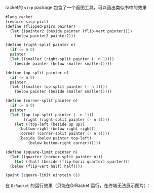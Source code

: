 #+LATEX_CLASS: ramsay-org-article
#+LATEX_CLASS_OPTIONS: [oneside,A4paper,12pt]
#+AUTHOR: Ramsay Leung
#+EMAIL: ramsayleung@gmail.com
#+DATE: 2022-11-22 二 21:50
racket的 =sicp= package 包含了一个画图工具，可以画出类似书中的效果

#+begin_src scheme
  #lang racket
  (require sicp-pict)
  (define (flipped-pairs painter)
    (let ((painter2 (beside painter (flip-vert painter))))
      (below painter2 painter2)))

  (define (right-split painter n)
    (if (= n 0)
	painter
	(let ((smaller (right-split painter (- n 1))))
	  (beside painter (below smaller smaller)))))

  (define (up-split painter n)
    (if (= n 0)
	painter
	(let ((smaller (up-split painter (- n 1))))
	  (below painter (beside smaller smaller)))))

  (define (corner-split painter n)
    (if (= n 0)
	painter
	(let ((up (up-split painter (- n 1)))
	      (right (right-split painter (- n 1))))
	  (let ((top-left (beside up up))
		(bottom-right (below right right))
		(corner (corner-split painter (- n 1))))
	    (beside (below painter top-left)
		    (below bottom-right corner))))))

  (define (square-limit painter n)
    (let ((quarter (corner-split painter n)))
      (let ((half (beside (flip-horiz quarter) quarter)))
	(below (flip-vert half) half))))

  (paint (square-limit einstein 6))
#+end_src

在 =DrRacket= 的运行效果（只能在DrRacket 运行，在终端无法展示图片）：

[[file:~/code/scheme/SICP/img/chapter2/square-limit-einstein.png][file:square-limit-einstein.png]]
